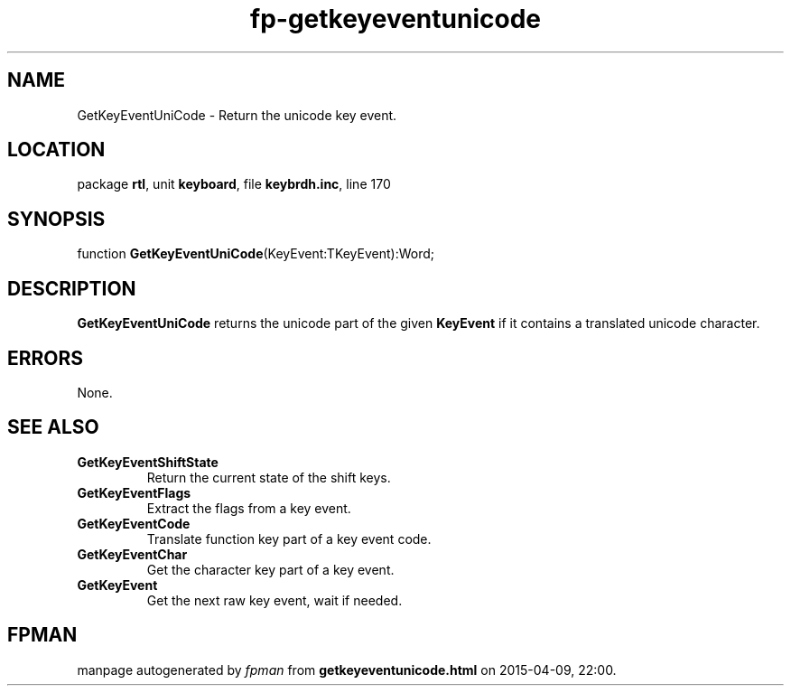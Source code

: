 .\" file autogenerated by fpman
.TH "fp-getkeyeventunicode" 3 "2014-03-14" "fpman" "Free Pascal Programmer's Manual"
.SH NAME
GetKeyEventUniCode - Return the unicode key event.
.SH LOCATION
package \fBrtl\fR, unit \fBkeyboard\fR, file \fBkeybrdh.inc\fR, line 170
.SH SYNOPSIS
function \fBGetKeyEventUniCode\fR(KeyEvent:TKeyEvent):Word;
.SH DESCRIPTION
\fBGetKeyEventUniCode\fR returns the unicode part of the given \fBKeyEvent\fR if it contains a translated unicode character.


.SH ERRORS
None.


.SH SEE ALSO
.TP
.B GetKeyEventShiftState
Return the current state of the shift keys.
.TP
.B GetKeyEventFlags
Extract the flags from a key event.
.TP
.B GetKeyEventCode
Translate function key part of a key event code.
.TP
.B GetKeyEventChar
Get the character key part of a key event.
.TP
.B GetKeyEvent
Get the next raw key event, wait if needed.

.SH FPMAN
manpage autogenerated by \fIfpman\fR from \fBgetkeyeventunicode.html\fR on 2015-04-09, 22:00.


